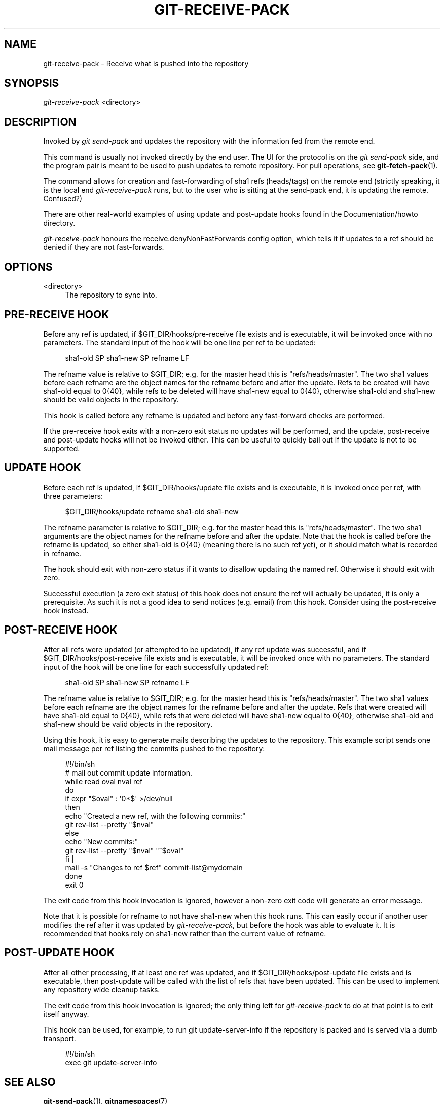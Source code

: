 '\" t
.\"     Title: git-receive-pack
.\"    Author: [FIXME: author] [see http://docbook.sf.net/el/author]
.\" Generator: DocBook XSL Stylesheets v1.75.2 <http://docbook.sf.net/>
.\"      Date: 11/17/2011
.\"    Manual: Git Manual
.\"    Source: Git 1.7.8.rc3
.\"  Language: English
.\"
.TH "GIT\-RECEIVE\-PACK" "1" "11/17/2011" "Git 1\&.7\&.8\&.rc3" "Git Manual"
.\" -----------------------------------------------------------------
.\" * Define some portability stuff
.\" -----------------------------------------------------------------
.\" ~~~~~~~~~~~~~~~~~~~~~~~~~~~~~~~~~~~~~~~~~~~~~~~~~~~~~~~~~~~~~~~~~
.\" http://bugs.debian.org/507673
.\" http://lists.gnu.org/archive/html/groff/2009-02/msg00013.html
.\" ~~~~~~~~~~~~~~~~~~~~~~~~~~~~~~~~~~~~~~~~~~~~~~~~~~~~~~~~~~~~~~~~~
.ie \n(.g .ds Aq \(aq
.el       .ds Aq '
.\" -----------------------------------------------------------------
.\" * set default formatting
.\" -----------------------------------------------------------------
.\" disable hyphenation
.nh
.\" disable justification (adjust text to left margin only)
.ad l
.\" -----------------------------------------------------------------
.\" * MAIN CONTENT STARTS HERE *
.\" -----------------------------------------------------------------
.SH "NAME"
git-receive-pack \- Receive what is pushed into the repository
.SH "SYNOPSIS"
.sp
.nf
\fIgit\-receive\-pack\fR <directory>
.fi
.sp
.SH "DESCRIPTION"
.sp
Invoked by \fIgit send\-pack\fR and updates the repository with the information fed from the remote end\&.
.sp
This command is usually not invoked directly by the end user\&. The UI for the protocol is on the \fIgit send\-pack\fR side, and the program pair is meant to be used to push updates to remote repository\&. For pull operations, see \fBgit-fetch-pack\fR(1)\&.
.sp
The command allows for creation and fast\-forwarding of sha1 refs (heads/tags) on the remote end (strictly speaking, it is the local end \fIgit\-receive\-pack\fR runs, but to the user who is sitting at the send\-pack end, it is updating the remote\&. Confused?)
.sp
There are other real\-world examples of using update and post\-update hooks found in the Documentation/howto directory\&.
.sp
\fIgit\-receive\-pack\fR honours the receive\&.denyNonFastForwards config option, which tells it if updates to a ref should be denied if they are not fast\-forwards\&.
.SH "OPTIONS"
.PP
<directory>
.RS 4
The repository to sync into\&.
.RE
.SH "PRE-RECEIVE HOOK"
.sp
Before any ref is updated, if $GIT_DIR/hooks/pre\-receive file exists and is executable, it will be invoked once with no parameters\&. The standard input of the hook will be one line per ref to be updated:
.sp
.if n \{\
.RS 4
.\}
.nf
sha1\-old SP sha1\-new SP refname LF
.fi
.if n \{\
.RE
.\}
.sp
The refname value is relative to $GIT_DIR; e\&.g\&. for the master head this is "refs/heads/master"\&. The two sha1 values before each refname are the object names for the refname before and after the update\&. Refs to be created will have sha1\-old equal to 0{40}, while refs to be deleted will have sha1\-new equal to 0{40}, otherwise sha1\-old and sha1\-new should be valid objects in the repository\&.
.sp
This hook is called before any refname is updated and before any fast\-forward checks are performed\&.
.sp
If the pre\-receive hook exits with a non\-zero exit status no updates will be performed, and the update, post\-receive and post\-update hooks will not be invoked either\&. This can be useful to quickly bail out if the update is not to be supported\&.
.SH "UPDATE HOOK"
.sp
Before each ref is updated, if $GIT_DIR/hooks/update file exists and is executable, it is invoked once per ref, with three parameters:
.sp
.if n \{\
.RS 4
.\}
.nf
$GIT_DIR/hooks/update refname sha1\-old sha1\-new
.fi
.if n \{\
.RE
.\}
.sp
The refname parameter is relative to $GIT_DIR; e\&.g\&. for the master head this is "refs/heads/master"\&. The two sha1 arguments are the object names for the refname before and after the update\&. Note that the hook is called before the refname is updated, so either sha1\-old is 0{40} (meaning there is no such ref yet), or it should match what is recorded in refname\&.
.sp
The hook should exit with non\-zero status if it wants to disallow updating the named ref\&. Otherwise it should exit with zero\&.
.sp
Successful execution (a zero exit status) of this hook does not ensure the ref will actually be updated, it is only a prerequisite\&. As such it is not a good idea to send notices (e\&.g\&. email) from this hook\&. Consider using the post\-receive hook instead\&.
.SH "POST-RECEIVE HOOK"
.sp
After all refs were updated (or attempted to be updated), if any ref update was successful, and if $GIT_DIR/hooks/post\-receive file exists and is executable, it will be invoked once with no parameters\&. The standard input of the hook will be one line for each successfully updated ref:
.sp
.if n \{\
.RS 4
.\}
.nf
sha1\-old SP sha1\-new SP refname LF
.fi
.if n \{\
.RE
.\}
.sp
The refname value is relative to $GIT_DIR; e\&.g\&. for the master head this is "refs/heads/master"\&. The two sha1 values before each refname are the object names for the refname before and after the update\&. Refs that were created will have sha1\-old equal to 0{40}, while refs that were deleted will have sha1\-new equal to 0{40}, otherwise sha1\-old and sha1\-new should be valid objects in the repository\&.
.sp
Using this hook, it is easy to generate mails describing the updates to the repository\&. This example script sends one mail message per ref listing the commits pushed to the repository:
.sp
.if n \{\
.RS 4
.\}
.nf
#!/bin/sh
# mail out commit update information\&.
while read oval nval ref
do
        if expr "$oval" : \(aq0*$\(aq >/dev/null
        then
                echo "Created a new ref, with the following commits:"
                git rev\-list \-\-pretty "$nval"
        else
                echo "New commits:"
                git rev\-list \-\-pretty "$nval" "^$oval"
        fi |
        mail \-s "Changes to ref $ref" commit\-list@mydomain
done
exit 0
.fi
.if n \{\
.RE
.\}
.sp
The exit code from this hook invocation is ignored, however a non\-zero exit code will generate an error message\&.
.sp
Note that it is possible for refname to not have sha1\-new when this hook runs\&. This can easily occur if another user modifies the ref after it was updated by \fIgit\-receive\-pack\fR, but before the hook was able to evaluate it\&. It is recommended that hooks rely on sha1\-new rather than the current value of refname\&.
.SH "POST-UPDATE HOOK"
.sp
After all other processing, if at least one ref was updated, and if $GIT_DIR/hooks/post\-update file exists and is executable, then post\-update will be called with the list of refs that have been updated\&. This can be used to implement any repository wide cleanup tasks\&.
.sp
The exit code from this hook invocation is ignored; the only thing left for \fIgit\-receive\-pack\fR to do at that point is to exit itself anyway\&.
.sp
This hook can be used, for example, to run git update\-server\-info if the repository is packed and is served via a dumb transport\&.
.sp
.if n \{\
.RS 4
.\}
.nf
#!/bin/sh
exec git update\-server\-info
.fi
.if n \{\
.RE
.\}
.SH "SEE ALSO"
.sp
\fBgit-send-pack\fR(1), \fBgitnamespaces\fR(7)
.SH "GIT"
.sp
Part of the \fBgit\fR(1) suite
